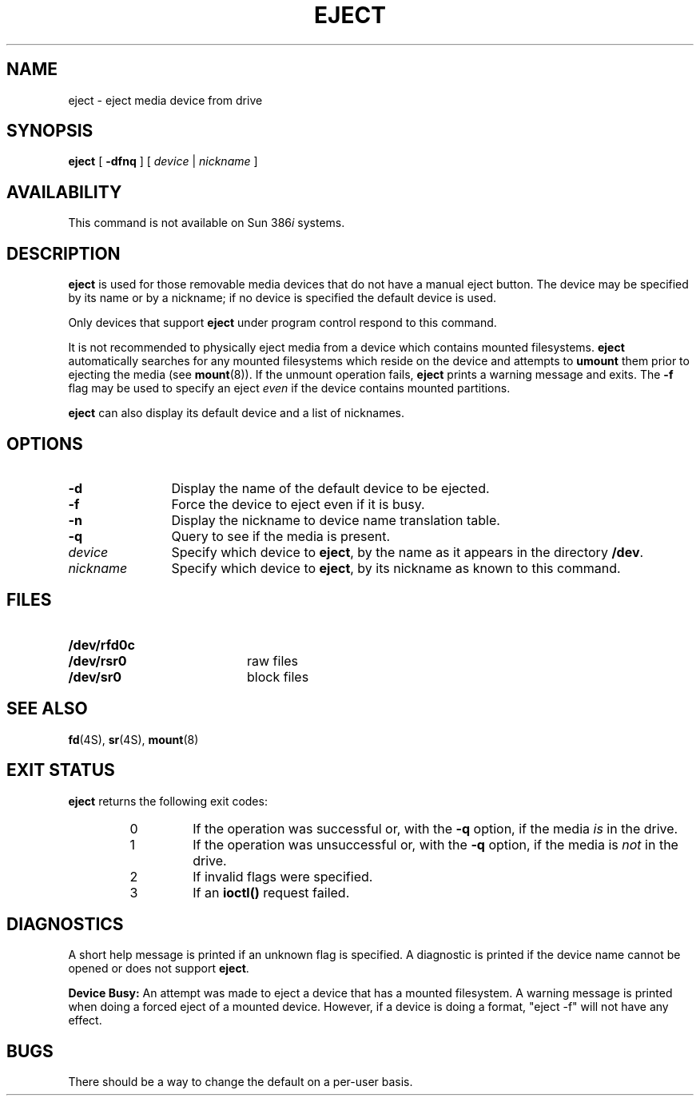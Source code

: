 .\" @(#)eject.1 1.1 92/07/30 SMI;
.TH EJECT 1 "29 May 1992"
.SH NAME
eject \- eject media device from drive
.SH SYNOPSIS
.B eject
[
.B \-dfnq
] [
.I device
|
.I nickname
]
.SH AVAILABILITY
.LP
This command is not available on
Sun 386\fIi\fR systems.
.SH DESCRIPTION
.IX eject "" "\fLeject\fR \(em eject floppy diskette"
.IX "floppy diskette, eject with \(em \fLeject\fR"
.IX "diskette, eject with \(em \fLeject\fR"
.LP
.B eject
is used for those removable media devices that do not have
a manual eject button.
The device may be specified by its name or by a nickname; 
if no device is specified the default device is used.
.LP
Only devices that support
.B eject
under program control respond to this command.
.LP
It is not recommended to physically eject media from a device 
which contains mounted filesystems.
.B eject
automatically searches for any mounted
filesystems which reside on the device and attempts to
.B umount
them prior to ejecting the media
(see
.BR mount (8)).
If the unmount operation fails, 
.B eject
prints a warning message and exits.
The 
.B \-f
flag may be used to specify an eject
.I even
if the device contains mounted partitions.
.LP
.B eject
can also display its default device and a list of nicknames.
.SH OPTIONS
.TP 12
.B \-d
Display the name of the default device to be ejected.
.TP
.B \-f
Force the device to eject even if it is busy.
.TP
.B \-n
Display the nickname to device name translation table.
.TP
.B \-q
Query to see if the media is present.
.TP
.I device
Specify which device to
.BR eject ,
by the name as it appears in the directory
.BR /dev .
.TP
.I nickname
Specify which device to
.BR eject ,
by its nickname as known to this command.
.SH FILES
.PD 0
.TP 20
.B /dev/rfd0c
.TP
.B /dev/rsr0
raw files
.TP
.B /dev/sr0
block files
.PD
.SH "SEE ALSO"
.LP
.BR fd (4S),
.BR sr (4S),
.BR mount (8)
.SH EXIT STATUS
.LP
.B eject
returns the following exit codes:
.RS
.TP
0
If the operation was successful or, with the
.B \-q
option, if the media
.I is
in the drive.
.TP
1
If the operation was 
unsuccessful
or, with the
.B \-q
option, if the media is
.I not
in the drive.
.TP
2
If invalid flags were specified.
.TP
3
If an
.B ioctl(\|)
request failed.
.RE
.SH DIAGNOSTICS
.LP
A short help message is printed if an unknown flag is specified.
A diagnostic is printed
if the device name cannot be opened or does not support
.BR eject .
.LP
.B "Device Busy:"
An attempt was made to eject
a device that has a mounted filesystem.
A warning message is printed when doing a forced eject of a mounted device. However, if a device is doing a format, "eject -f" will not have any effect.
.SH BUGS
.LP
There should be a way to change the default on a per-user basis.
.\"
.\" FUTURES - add whatever devices, ie certain SCSI tapes, CDROMs
.\"
